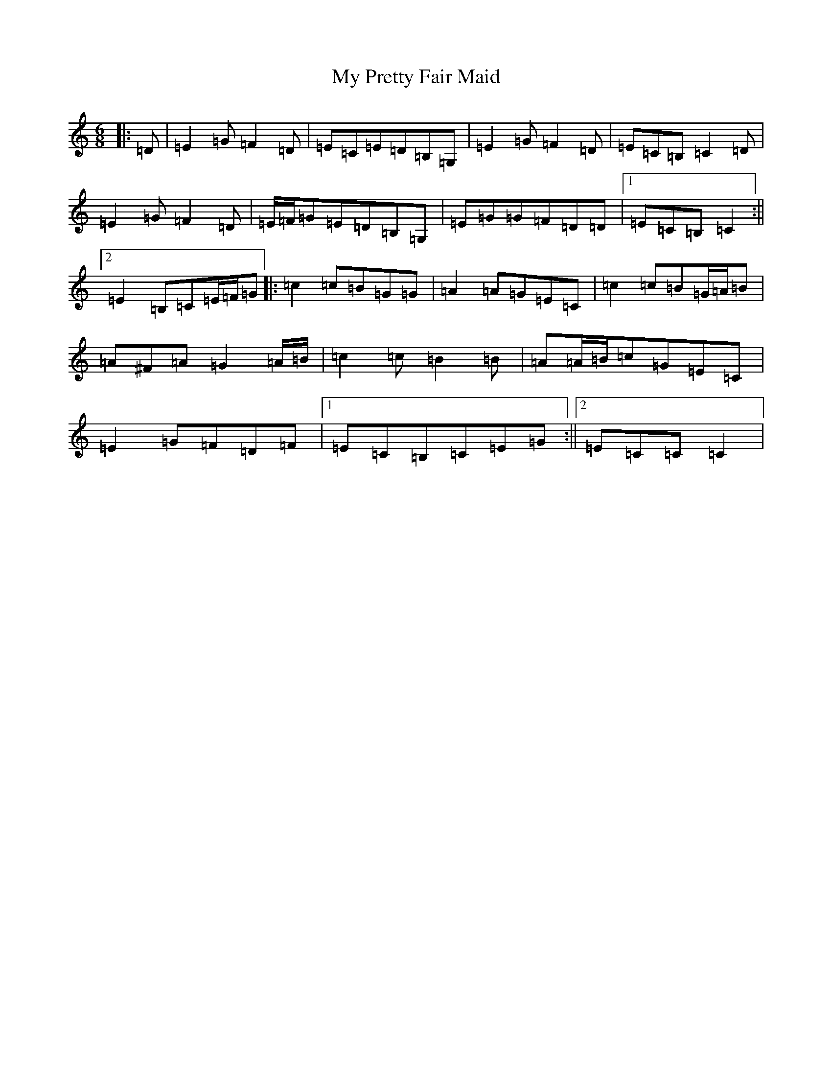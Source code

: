 X: 15188
T: My Pretty Fair Maid
S: https://thesession.org/tunes/1377#setting22113
R: jig
M:6/8
L:1/8
K: C Major
|:=D|=E2=G=F2=D|=E=C=E=D=B,=G,|=E2=G=F2=D|=E=C=B,=C2=D|=E2=G=F2=D|=E/2=F/2=G=E=D=B,=G,|=E=G=G=F=D=D|1=E=C=B,=C2:||2=E2=B,=C=E/2=F/2=G|:=c2=c=B=G=G|=A2=A=G=E=C|=c2=c=B=G/2=A/2=B|=A^F=A=G2=A/2=B/2|=c2=c=B2=B|=A=A/2=B/2=c=G=E=C|=E2=G=F=D=F|1=E=C=B,=C=E=G:||2=E=C=C=C2|